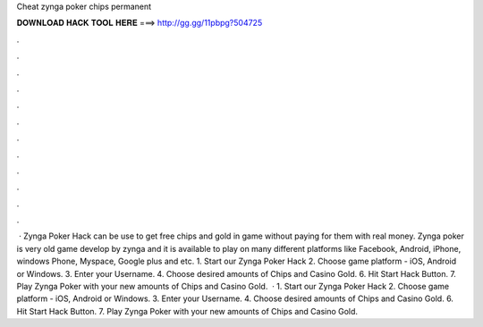 Cheat zynga poker chips permanent

𝐃𝐎𝐖𝐍𝐋𝐎𝐀𝐃 𝐇𝐀𝐂𝐊 𝐓𝐎𝐎𝐋 𝐇𝐄𝐑𝐄 ===> http://gg.gg/11pbpg?504725

.

.

.

.

.

.

.

.

.

.

.

.

 · Zynga Poker Hack can be use to get free chips and gold in game without paying for them with real money. Zynga poker is very old game develop by zynga and it is available to play on many different platforms like Facebook, Android, iPhone, windows Phone, Myspace, Google plus and etc. 1. Start our Zynga Poker Hack 2. Choose game platform - iOS, Android or Windows. 3. Enter your Username. 4. Choose desired amounts of Chips and Casino Gold. 6. Hit Start Hack Button. 7. Play Zynga Poker with your new amounts of Chips and Casino Gold.  · 1. Start our Zynga Poker Hack 2. Choose game platform - iOS, Android or Windows. 3. Enter your Username. 4. Choose desired amounts of Chips and Casino Gold. 6. Hit Start Hack Button. 7. Play Zynga Poker with your new amounts of Chips and Casino Gold.